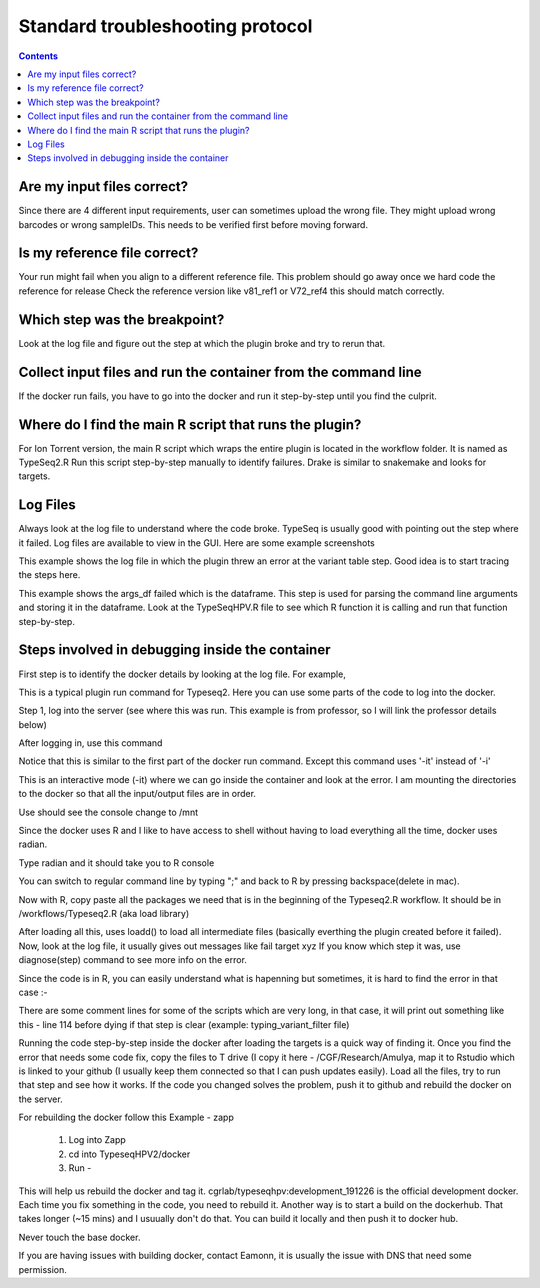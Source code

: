 
.. standard_troubleshooting_protocol:

==================================
Standard troubleshooting protocol
==================================
.. contents::

Are my input files correct? 
----------------------------

Since there are 4 different input requirements, user can sometimes upload the wrong file. They might upload wrong barcodes or wrong sampleIDs. This needs to be verified first before moving forward.



Is my reference file correct?
-----------------------------

Your run might fail when you align to a different reference file. This problem should go away once we hard code the reference for release
Check the reference version like v81_ref1 or V72_ref4 this should match correctly.


Which step was the breakpoint?
-------------------------------

Look at the log file and figure out the step at which the plugin broke and try to rerun that.


Collect input files and run the container from the command line
-----------------------------------------------------------------

If the docker run fails, you have to go into the docker and run it step-by-step until you find the culprit.


Where do I find the main R script that runs the plugin?
--------------------------------------------------------

For Ion Torrent version, the main R script which wraps the entire plugin is located in the workflow folder. It is named as TypeSeq2.R  Run this script step-by-step manually to identify failures. Drake is similar to snakemake and looks for targets.



Log Files
---------


Always look at the log file to understand where the code broke. TypeSeq is usually good with pointing out the step where it failed. Log files are available to view in the GUI. Here are some example screenshots


This example shows the log file in which the plugin threw an error at the variant table step. Good idea is to start tracing the steps here.

.. image:: Variant_table_error.png



This example shows the args_df failed which is the dataframe. This step is used for parsing the command line arguments and storing it in the dataframe. Look at the TypeSeqHPV.R file to see which R function it is calling and run that function step-by-step.

.. image:: target.png



Steps involved in debugging inside the container
-------------------------------------------------


First step is to identify the docker details by looking at the log file. For example, 


.. code_block:: console

 docker run -i -v /results/analysis/output/Home/Auto_user_S5XL-0039-203-TS2-T78_515_534/plugin_out/TypeSeq2-Dev_out.1910:/mnt \
 -v /mnt:/user_files cgrlab/typeseqhpv:development_191226 Rscript /TypeSeqHPV/workflows/TypeSeq2.R \ 
 --is_torrent_server yes --config_file config_file.csv --barcode_file barcodes.csv \ 
 --control_definitions control_defs.csv --grouping_defs grouping_defs.csv --cores 22 --manifest manifest.csv --ram 80G --tvc_cores 4

This is a typical plugin run command for Typeseq2. Here you can use some parts of the code to log into the docker.



Step 1, log into the server (see where this was run. This example is from professor, so I will link the professor details below)


.. code_block:: console

 $username@professor.nci.nih.gov

After logging in, use this command 

.. code_block:: console

 $docker run -it -v /results/analysis/output/Home/Auto_user_S5XL-0039-203-TS2-T78_515_534/plugin_out/TypeSeq2-Dev_out.1910:/mnt -v /mnt:/user_files cgrlab/typeseqhpv:development_191226


Notice that this is similar to the first part of the docker run command. Except this command uses '-it' instead of '-i'

This is an interactive mode (-it) where we can go inside the container and look at the error.
I am mounting the directories to the docker so that all the input/output files are in order.


Use should see the console change to /mnt

Since the docker uses R and I like to have access to shell without having to load everything all the time, docker uses radian.

Type radian and it should take you to R console

You can switch to regular command line by typing ";" and back to R by pressing backspace(delete in mac).

Now with R, copy paste all the packages we need that is in the beginning of the Typeseq2.R workflow. It should be in /workflows/Typeseq2.R (aka load library)

After loading all this, uses loadd() to load all intermediate files (basically everthing the plugin created before it failed). Now, look at the log file, it usually gives out messages like fail target xyz
If you know which step it was, use diagnose(step) command to see more info on the error. 


Since the code is in R, you can easily understand what is hapenning but sometimes, it is hard to find the error in that case :-


There are some comment lines for some of the scripts which are very long, in that case, it will print out something like this - line 114 before dying if that step is clear (example: typing_variant_filter file)

Running the code step-by-step inside the docker after loading the targets is a quick way of finding it. Once you find the error that needs some code fix, copy the files to T drive (I copy it here - /CGF/Research/Amulya, map it to Rstudio which is linked to your github (I usually keep them connected so that I can push updates easily). Load all the files, try to run that step and see how it works. If the code you changed solves the problem, push it to github and rebuild the docker on the server.

For rebuilding the docker follow this
Example - zapp

        1. Log into Zapp
        2. cd into TypeseqHPV2/docker
        3. Run - 


.. code_block:: console
     $sudo docker build -t cgrlab/typeseqhpv:development_191226 --network host --no-cache .
        
This will help us rebuild the docker and tag it. cgrlab/typeseqhpv:development_191226 is the official development docker. Each time you fix something in the code, you need to rebuild it.
Another way is to start a build on the dockerhub. That takes longer (~15 mins) and I usuually don't do that. You can build it locally and then push it to docker hub. 
        
Never touch the base docker. 

If you are having issues with building docker, contact Eamonn, it is usually the issue with DNS that need some permission. 







